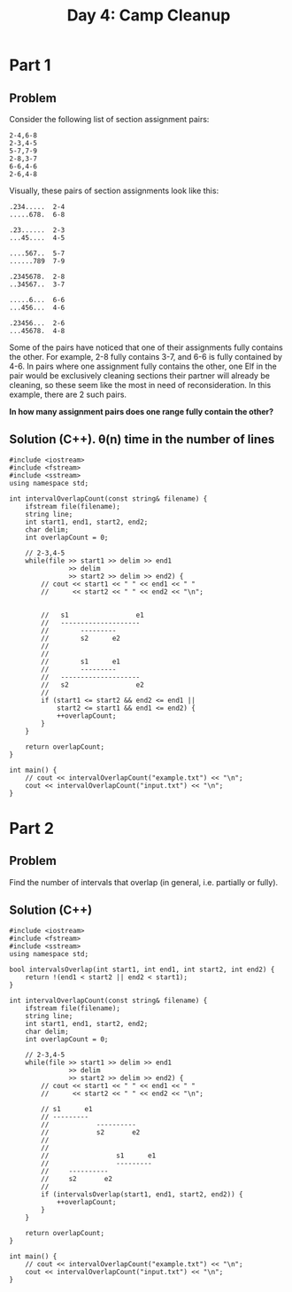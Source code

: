#+TITLE:Day 4: Camp Cleanup

* Part 1

** Problem

Consider the following list of section assignment pairs:

#+begin_example
2-4,6-8
2-3,4-5
5-7,7-9
2-8,3-7
6-6,4-6
2-6,4-8
#+end_example

Visually, these pairs of section assignments look like this:

#+begin_example
.234.....  2-4
.....678.  6-8

.23......  2-3
...45....  4-5

....567..  5-7
......789  7-9

.2345678.  2-8
..34567..  3-7

.....6...  6-6
...456...  4-6

.23456...  2-6
...45678.  4-8
#+end_example

Some of the pairs have noticed that one of their assignments fully
contains the other. For example, 2-8 fully contains 3-7, and 6-6 is
fully contained by 4-6. In pairs where one assignment fully contains
the other, one Elf in the pair would be exclusively cleaning sections
their partner will already be cleaning, so these seem like the most in
need of reconsideration. In this example, there are 2 such pairs.

*In how many assignment pairs does one range fully contain the other?*


** Solution (C++). θ(n) time in the number of lines

#+begin_src C++ :includes '(<vector> <numeric> <iostream> <map>) :namespaces std :flags -std=c++20 :results verbatim
  #include <iostream>
  #include <fstream>
  #include <sstream>
  using namespace std;

  int intervalOverlapCount(const string& filename) {
      ifstream file(filename);
      string line;
      int start1, end1, start2, end2;
      char delim;
      int overlapCount = 0;

      // 2-3,4-5
      while(file >> start1 >> delim >> end1
                 >> delim
                 >> start2 >> delim >> end2) {
          // cout << start1 << " " << end1 << " "
          //      << start2 << " " << end2 << "\n";


          //   s1                 e1
          //   --------------------
          //        ---------
          //        s2      e2
          //
          //
          //        s1      e1
          //        ---------
          //   --------------------
          //   s2                 e2
          //
          if (start1 <= start2 && end2 <= end1 ||
              start2 <= start1 && end1 <= end2) {
              ++overlapCount;
          }
      }

      return overlapCount;
  }

  int main() {
      // cout << intervalOverlapCount("example.txt") << "\n";
      cout << intervalOverlapCount("input.txt") << "\n";
  }
#+end_src

#+RESULTS:
: 542


* Part 2

** Problem

Find the number of intervals that overlap (in general, i.e. partially or fully).

** Solution (C++)

#+begin_src C++ :includes '(<vector> <numeric> <iostream> <map>) :namespaces std :flags -std=c++20 :results verbatim
  #include <iostream>
  #include <fstream>
  #include <sstream>
  using namespace std;

  bool intervalsOverlap(int start1, int end1, int start2, int end2) {
      return !(end1 < start2 || end2 < start1);
  }

  int intervalOverlapCount(const string& filename) {
      ifstream file(filename);
      string line;
      int start1, end1, start2, end2;
      char delim;
      int overlapCount = 0;

      // 2-3,4-5
      while(file >> start1 >> delim >> end1
                 >> delim
                 >> start2 >> delim >> end2) {
          // cout << start1 << " " << end1 << " "
          //      << start2 << " " << end2 << "\n";

          // s1      e1
          // ---------
          //            ----------
          //            s2       e2
          //
          //
          //                 s1      e1
          //                 ---------
          //     ----------
          //     s2       e2
          //
          if (intervalsOverlap(start1, end1, start2, end2)) {
              ++overlapCount;
          }
      }

      return overlapCount;
  }

  int main() {
      // cout << intervalOverlapCount("example.txt") << "\n";
      cout << intervalOverlapCount("input.txt") << "\n";
  }
#+end_src

#+RESULTS:
: 900
